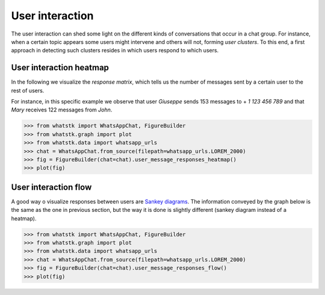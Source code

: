 User interaction
================

The user interaction can shed some light on the different kinds of conversations that occur in a chat group. For
instance, when a certain topic appears some users might intervene and others will not, forming *user clusters*. To this
end, a first approach in detecting such clusters resides in which users respond to which users.

User interaction heatmap
------------------------

In the following we visualize the *response matrix*, which tells us the number of messages sent by a certain user to the
rest of users.


For instance, in this specific example we observe that user *Giuseppe* sends 153 messages to + *1 123 456 789* and that
*Mary* receives 122 messages from *John*.

.. code-block:: python

    >>> from whatstk import WhatsAppChat, FigureBuilder
    >>> from whatstk.graph import plot
    >>> from whatstk.data import whatsapp_urls
    >>> chat = WhatsAppChat.from_source(filepath=whatsapp_urls.LOREM_2000)
    >>> fig = FigureBuilder(chat=chat).user_message_responses_heatmap()
    >>> plot(fig)


.. raw:: html
    :file: ../../_static/html/user_message_responses_heatmap.html

.. seealso::

        * :func:`user_message_responses_heatmap <whatstk.FigureBuilder.user_message_responses_heatmap>`

User interaction flow
---------------------

A good way o visualize responses between users are `Sankey diagrams <https://en.wikipedia.org/wiki/Sankey_diagram>`_.
The information conveyed by the graph below is the same as the one in previous section, but the way it is done is
slightly different (sankey diagram instead of a heatmap).

.. code-block:: python

    >>> from whatstk import WhatsAppChat, FigureBuilder
    >>> from whatstk.graph import plot
    >>> from whatstk.data import whatsapp_urls
    >>> chat = WhatsAppChat.from_source(filepath=whatsapp_urls.LOREM_2000)
    >>> fig = FigureBuilder(chat=chat).user_message_responses_flow()
    >>> plot(fig)


.. raw:: html
    :file: ../../_static/html/user_message_responses_flow.html

.. seealso::

        * :func:`user_message_responses_flow <whatstk.FigureBuilder.user_message_responses_flow>`
